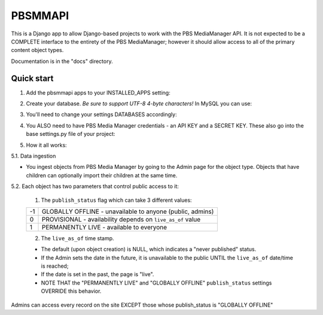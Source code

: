 ========
PBSMMAPI
========

This is a Django app to allow Django-based projects to work with the PBS MediaManager API.
It is not expected to be a COMPLETE interface to the entirety of the PBS MediaManager; however
it should allow access to all of the primary content object types.

Documentation is in the "docs" directory.

Quick start
-----------

1. Add the pbsmmapi apps to your INSTALLED_APPS setting:

.. code-block:: python
        INSTALLED_APPS = [
                ...
                'pbsmmapi',
                'pbsmmapi.episode',
                'pbsmmapi.season',
                'pbsmmapi.show',
                'pbsmmapi.special',
        ]
        
2. Create your database.  *Be sure to support UTF-8 4-byte characters!*   In MySQL you can use:

.. code-block:: python
        CREATE DATABASE my_database CHARACTER SET utf8mb4 COLLATE utf8mb4_unicode_ci;
    
3. You'll need to change your settings DATABASES accordingly:

.. code-block:: python
        DATABASES = {
                'default': {
                        'ENGINE': 'django.db.backends.mysql',
                        'HOST': '',
                        'NAME': 'my_database',
                        'OPTIONS': {
                                'read_default_file': '~/.my.cnf',
                                'charset': 'utf8mb4',
                        }
                }
        }

4. You ALSO need to have PBS Media Manager credentials - an API KEY and a SECRET KEY.  These also go into the base settings.py file of your project:

.. code-block:: python
        PBSMM_API_ID='abcdefghijklmnop'
        PBSMM_API_SECRET= 'aAbBcCdDeEfFgGhHjJkKmMnNpPqQrRsS'
    
5. How it all works:

5.1. Data ingestion

* You ingest objects from PBS Media Manager by going to the Admin page for the object type.  Objects that have children can optionally import their children at the same time.

5.2. Each object has two parameters that control public access to it:

        1. The ``publish_status`` flag which can take 3 different values:

        +------+----------------------------------------------------------------+
        |  -1  | GLOBALLY OFFLINE - unavailable to anyone (public, admins)      |
        +------+----------------------------------------------------------------+
        |   0  | PROVISIONAL - availability depends on ``live_as_of`` value     |
        +------+----------------------------------------------------------------+
        |   1  | PERMANENTLY LIVE - available to everyone                       |
        +------+----------------------------------------------------------------+

        2. The ``live_as_of`` time stamp.

        * The default (upon object creation) is NULL, which indicates a "never published" status.
        * If the Admin sets the date in the future, it is unavailable to the public UNTIL the ``live_as_of`` date/time is reached;
        * If the date is set in the past, the page is "live".
        * NOTE THAT the "PERMANENTLY LIVE" and "GLOBALLY OFFLINE" ``publish_status`` settings OVERRIDE this behavior.

Admins can access every record on the site EXCEPT those whose publish_status is "GLOBALLY OFFLINE"


